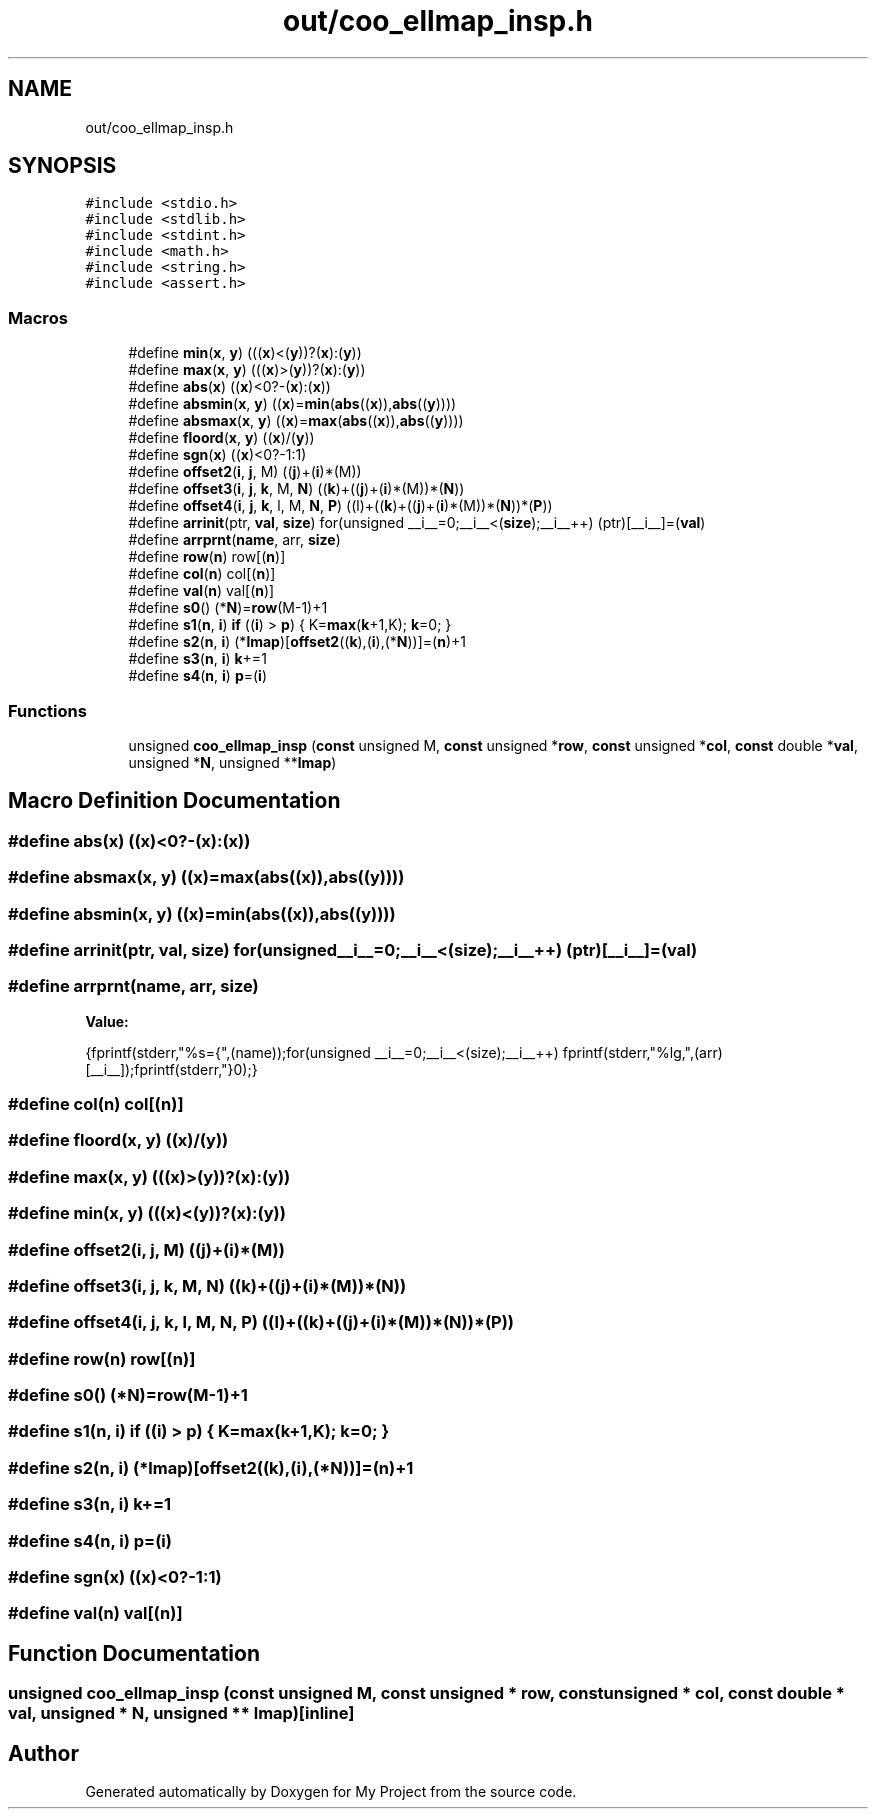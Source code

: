 .TH "out/coo_ellmap_insp.h" 3 "Sun Jul 12 2020" "My Project" \" -*- nroff -*-
.ad l
.nh
.SH NAME
out/coo_ellmap_insp.h
.SH SYNOPSIS
.br
.PP
\fC#include <stdio\&.h>\fP
.br
\fC#include <stdlib\&.h>\fP
.br
\fC#include <stdint\&.h>\fP
.br
\fC#include <math\&.h>\fP
.br
\fC#include <string\&.h>\fP
.br
\fC#include <assert\&.h>\fP
.br

.SS "Macros"

.in +1c
.ti -1c
.RI "#define \fBmin\fP(\fBx\fP,  \fBy\fP)   (((\fBx\fP)<(\fBy\fP))?(\fBx\fP):(\fBy\fP))"
.br
.ti -1c
.RI "#define \fBmax\fP(\fBx\fP,  \fBy\fP)   (((\fBx\fP)>(\fBy\fP))?(\fBx\fP):(\fBy\fP))"
.br
.ti -1c
.RI "#define \fBabs\fP(\fBx\fP)   ((\fBx\fP)<0?\-(\fBx\fP):(\fBx\fP))"
.br
.ti -1c
.RI "#define \fBabsmin\fP(\fBx\fP,  \fBy\fP)   ((\fBx\fP)=\fBmin\fP(\fBabs\fP((\fBx\fP)),\fBabs\fP((\fBy\fP))))"
.br
.ti -1c
.RI "#define \fBabsmax\fP(\fBx\fP,  \fBy\fP)   ((\fBx\fP)=\fBmax\fP(\fBabs\fP((\fBx\fP)),\fBabs\fP((\fBy\fP))))"
.br
.ti -1c
.RI "#define \fBfloord\fP(\fBx\fP,  \fBy\fP)   ((\fBx\fP)/(\fBy\fP))"
.br
.ti -1c
.RI "#define \fBsgn\fP(\fBx\fP)   ((\fBx\fP)<0?\-1:1)"
.br
.ti -1c
.RI "#define \fBoffset2\fP(\fBi\fP,  \fBj\fP,  M)   ((\fBj\fP)+(\fBi\fP)*(M))"
.br
.ti -1c
.RI "#define \fBoffset3\fP(\fBi\fP,  \fBj\fP,  \fBk\fP,  M,  \fBN\fP)   ((\fBk\fP)+((\fBj\fP)+(\fBi\fP)*(M))*(\fBN\fP))"
.br
.ti -1c
.RI "#define \fBoffset4\fP(\fBi\fP,  \fBj\fP,  \fBk\fP,  l,  M,  \fBN\fP,  \fBP\fP)   ((l)+((\fBk\fP)+((\fBj\fP)+(\fBi\fP)*(M))*(\fBN\fP))*(\fBP\fP))"
.br
.ti -1c
.RI "#define \fBarrinit\fP(ptr,  \fBval\fP,  \fBsize\fP)   for(unsigned __i__=0;__i__<(\fBsize\fP);__i__++) (ptr)[__i__]=(\fBval\fP)"
.br
.ti -1c
.RI "#define \fBarrprnt\fP(\fBname\fP,  arr,  \fBsize\fP)"
.br
.ti -1c
.RI "#define \fBrow\fP(\fBn\fP)   row[(\fBn\fP)]"
.br
.ti -1c
.RI "#define \fBcol\fP(\fBn\fP)   col[(\fBn\fP)]"
.br
.ti -1c
.RI "#define \fBval\fP(\fBn\fP)   val[(\fBn\fP)]"
.br
.ti -1c
.RI "#define \fBs0\fP()   (*\fBN\fP)=\fBrow\fP(M\-1)+1"
.br
.ti -1c
.RI "#define \fBs1\fP(\fBn\fP,  \fBi\fP)   \fBif\fP ((\fBi\fP) > \fBp\fP) { K=\fBmax\fP(\fBk\fP+1,K); \fBk\fP=0; }"
.br
.ti -1c
.RI "#define \fBs2\fP(\fBn\fP,  \fBi\fP)   (*\fBlmap\fP)[\fBoffset2\fP((\fBk\fP),(\fBi\fP),(*\fBN\fP))]=(\fBn\fP)+1"
.br
.ti -1c
.RI "#define \fBs3\fP(\fBn\fP,  \fBi\fP)   \fBk\fP+=1"
.br
.ti -1c
.RI "#define \fBs4\fP(\fBn\fP,  \fBi\fP)   \fBp\fP=(\fBi\fP)"
.br
.in -1c
.SS "Functions"

.in +1c
.ti -1c
.RI "unsigned \fBcoo_ellmap_insp\fP (\fBconst\fP unsigned M, \fBconst\fP unsigned *\fBrow\fP, \fBconst\fP unsigned *\fBcol\fP, \fBconst\fP double *\fBval\fP, unsigned *\fBN\fP, unsigned **\fBlmap\fP)"
.br
.in -1c
.SH "Macro Definition Documentation"
.PP 
.SS "#define abs(\fBx\fP)   ((\fBx\fP)<0?\-(\fBx\fP):(\fBx\fP))"

.SS "#define absmax(\fBx\fP, \fBy\fP)   ((\fBx\fP)=\fBmax\fP(\fBabs\fP((\fBx\fP)),\fBabs\fP((\fBy\fP))))"

.SS "#define absmin(\fBx\fP, \fBy\fP)   ((\fBx\fP)=\fBmin\fP(\fBabs\fP((\fBx\fP)),\fBabs\fP((\fBy\fP))))"

.SS "#define arrinit(ptr, \fBval\fP, \fBsize\fP)   for(unsigned __i__=0;__i__<(\fBsize\fP);__i__++) (ptr)[__i__]=(\fBval\fP)"

.SS "#define arrprnt(\fBname\fP, arr, \fBsize\fP)"
\fBValue:\fP
.PP
.nf
{\
fprintf(stderr,"%s={",(name));\
for(unsigned __i__=0;__i__<(size);__i__++) fprintf(stderr,"%lg,",(arr)[__i__]);\
fprintf(stderr,"}\n");}
.fi
.SS "#define col(\fBn\fP)   col[(\fBn\fP)]"

.SS "#define floord(\fBx\fP, \fBy\fP)   ((\fBx\fP)/(\fBy\fP))"

.SS "#define max(\fBx\fP, \fBy\fP)   (((\fBx\fP)>(\fBy\fP))?(\fBx\fP):(\fBy\fP))"

.SS "#define min(\fBx\fP, \fBy\fP)   (((\fBx\fP)<(\fBy\fP))?(\fBx\fP):(\fBy\fP))"

.SS "#define offset2(\fBi\fP, \fBj\fP, M)   ((\fBj\fP)+(\fBi\fP)*(M))"

.SS "#define offset3(\fBi\fP, \fBj\fP, \fBk\fP, M, \fBN\fP)   ((\fBk\fP)+((\fBj\fP)+(\fBi\fP)*(M))*(\fBN\fP))"

.SS "#define offset4(\fBi\fP, \fBj\fP, \fBk\fP, l, M, \fBN\fP, \fBP\fP)   ((l)+((\fBk\fP)+((\fBj\fP)+(\fBi\fP)*(M))*(\fBN\fP))*(\fBP\fP))"

.SS "#define row(\fBn\fP)   row[(\fBn\fP)]"

.SS "#define s0()   (*\fBN\fP)=\fBrow\fP(M\-1)+1"

.SS "#define s1(\fBn\fP, \fBi\fP)   \fBif\fP ((\fBi\fP) > \fBp\fP) { K=\fBmax\fP(\fBk\fP+1,K); \fBk\fP=0; }"

.SS "#define s2(\fBn\fP, \fBi\fP)   (*\fBlmap\fP)[\fBoffset2\fP((\fBk\fP),(\fBi\fP),(*\fBN\fP))]=(\fBn\fP)+1"

.SS "#define s3(\fBn\fP, \fBi\fP)   \fBk\fP+=1"

.SS "#define s4(\fBn\fP, \fBi\fP)   \fBp\fP=(\fBi\fP)"

.SS "#define sgn(\fBx\fP)   ((\fBx\fP)<0?\-1:1)"

.SS "#define val(\fBn\fP)   val[(\fBn\fP)]"

.SH "Function Documentation"
.PP 
.SS "unsigned coo_ellmap_insp (\fBconst\fP unsigned M, \fBconst\fP unsigned * row, \fBconst\fP unsigned * col, \fBconst\fP double * val, unsigned * N, unsigned ** lmap)\fC [inline]\fP"

.SH "Author"
.PP 
Generated automatically by Doxygen for My Project from the source code\&.
